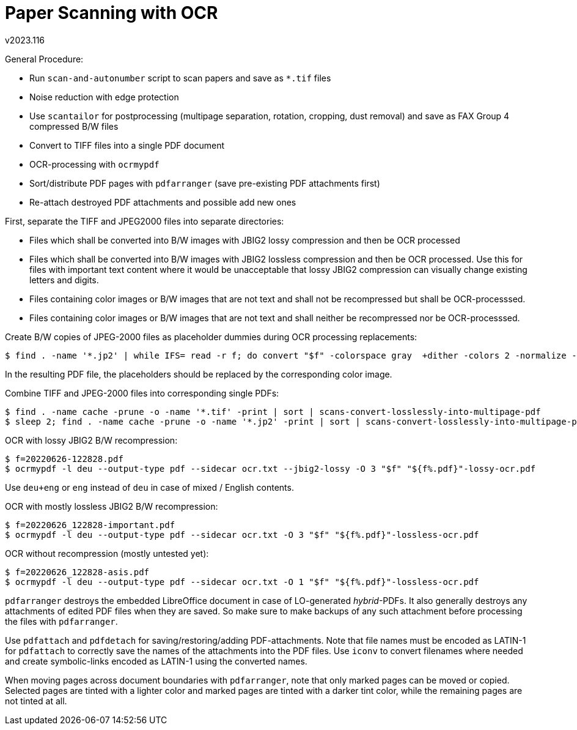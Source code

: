 Paper Scanning with OCR
=======================
v2023.116

General Procedure:

* Run `scan-and-autonumber` script to scan papers and save as `*.tif` files

* Noise reduction with edge protection

* Use `scantailor` for postprocessing (multipage separation, rotation, cropping, dust removal) and save as FAX Group 4 compressed B/W files

* Convert to TIFF files into a single PDF document

* OCR-processing with `ocrmypdf`

* Sort/distribute PDF pages with `pdfarranger` (save pre-existing PDF attachments first)

* Re-attach destroyed PDF attachments and possible add new ones

First, separate the TIFF and JPEG2000 files into separate directories:

* Files which shall be converted into B/W images with JBIG2 lossy compression and then be OCR processed

* Files which shall be converted into B/W images with JBIG2 lossless compression and then be OCR processed. Use this for files with important text content where it would be unacceptable that lossy JBIG2 compression can visually change existing letters and digits.

* Files containing color images or B/W images that are not text and shall not be recompressed but shall be OCR-processsed.

* Files containing color images or B/W images that are not text and shall neither be recompressed nor be OCR-processsed.

Create B/W copies of JPEG-2000 files as placeholder dummies during OCR processing replacements:

----
$ find . -name '*.jp2' | while IFS= read -r f; do convert "$f" -colorspace gray  +dither -colors 2 -normalize -depth 1 -compress Group4 "${f%.*}-bw.tif"; done
----

In the resulting PDF file, the placeholders should be replaced by the corresponding color image.

Combine TIFF and JPEG-2000 files into corresponding single PDFs:

----
$ find . -name cache -prune -o -name '*.tif' -print | sort | scans-convert-losslessly-into-multipage-pdf
$ sleep 2; find . -name cache -prune -o -name '*.jp2' -print | sort | scans-convert-losslessly-into-multipage-pdf
----

OCR with lossy JBIG2 B/W recompression:

----
$ f=20220626-122828.pdf
$ ocrmypdf -l deu --output-type pdf --sidecar ocr.txt --jbig2-lossy -O 3 "$f" "${f%.pdf}"-lossy-ocr.pdf
----

Use `deu+eng` or `eng` instead of `deu` in case of mixed / English contents.

OCR with mostly lossless JBIG2 B/W recompression:

----
$ f=20220626_122828-important.pdf
$ ocrmypdf -l deu --output-type pdf --sidecar ocr.txt -O 3 "$f" "${f%.pdf}"-lossless-ocr.pdf
----

OCR without recompression (mostly untested yet):

----
$ f=20220626_122828-asis.pdf
$ ocrmypdf -l deu --output-type pdf --sidecar ocr.txt -O 1 "$f" "${f%.pdf}"-lossless-ocr.pdf
----

`pdfarranger` destroys the embedded LibreOffice document in case of LO-generated 'hybrid'-PDFs. It also generally destroys any attachments of edited PDF files when they are saved. So make sure to make backups of any such attachment before processing the files with `pdfarranger`.

Use `pdfattach` and `pdfdetach` for saving/restoring/adding PDF-attachments. Note that file names must be encoded as LATIN-1 for `pdfattach` to correctly save the names of the attachments into the PDF files. Use `iconv` to convert filenames where needed and create symbolic-links encoded as LATIN-1 using the converted names.

When moving pages across document boundaries with `pdfarranger`, note that only marked pages can be moved or copied. Selected pages are tinted with a lighter color and marked pages are tinted with a darker tint color, while the remaining pages are not tinted at all.
